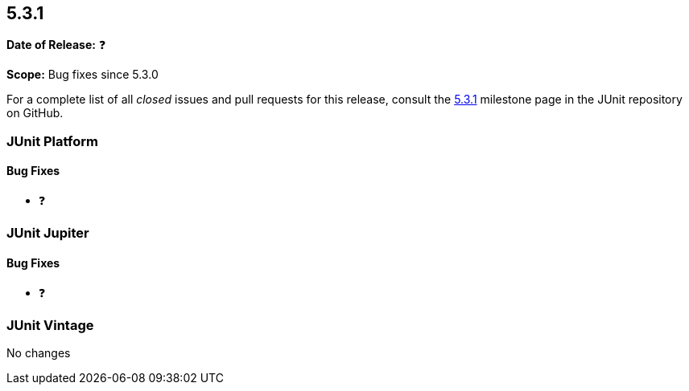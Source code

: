 [[release-notes-5.3.1]]
== 5.3.1

*Date of Release:* ❓

*Scope:* Bug fixes since 5.3.0

For a complete list of all _closed_ issues and pull requests for this release, consult
the link:{junit5-repo}+/milestone/30?closed=1+[5.3.1] milestone page in the JUnit
repository on GitHub.


[[release-notes-5.3.1-junit-platform]]
=== JUnit Platform

==== Bug Fixes

* ❓


[[release-notes-5.3.1-junit-jupiter]]
=== JUnit Jupiter

==== Bug Fixes

* ❓


[[release-notes-5.3.1-junit-vintage]]
=== JUnit Vintage

No changes
